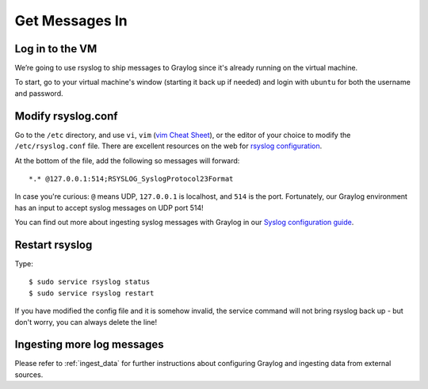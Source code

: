 Get Messages In
---------------

Log in to the VM
^^^^^^^^^^^^^^^^

We’re going to use rsyslog to ship messages to Graylog since it's already running on the virtual machine.

To start, go to your virtual machine's window (starting it back up if needed) and login with ``ubuntu`` for both the username and password.

.. image:: /images/gs_6-glslogin.png

Modify rsyslog.conf
^^^^^^^^^^^^^^^^^^^

Go to the ``/etc`` directory, and use ``vi``, ``vim`` (`vim Cheat Sheet <http://www.fprintf.net/vimCheatSheet.html>`_), or the editor of your choice to modify the ``/etc/rsyslog.conf`` file.  There are excellent resources on the web for `rsyslog configuration <http://www.rsyslog.com/doc/v8-stable/tutorials/reliable_forwarding.html>`_.

At the bottom of the file, add the following so messages will forward::

  *.* @127.0.0.1:514;RSYSLOG_SyslogProtocol23Format

In case you're curious: ``@`` means UDP, ``127.0.0.1`` is localhost, and ``514`` is the port. Fortunately, our Graylog environment has an input to accept syslog messages on UDP port 514!

You can find out more about ingesting syslog messages with Graylog in our `Syslog configuration guide <https://github.com/Graylog2/graylog-guide-syslog-linux>`__.

Restart rsyslog
^^^^^^^^^^^^^^^

Type::

  $ sudo service rsyslog status
  $ sudo service rsyslog restart

If you have modified the config file and it is somehow invalid, the service command will not bring rsyslog back up - but don't worry, you can always delete the line!

Ingesting more log messages
^^^^^^^^^^^^^^^^^^^^^^^^^^^

Please refer to :ref:`ingest_data` for further instructions about configuring Graylog and ingesting data from external sources.
